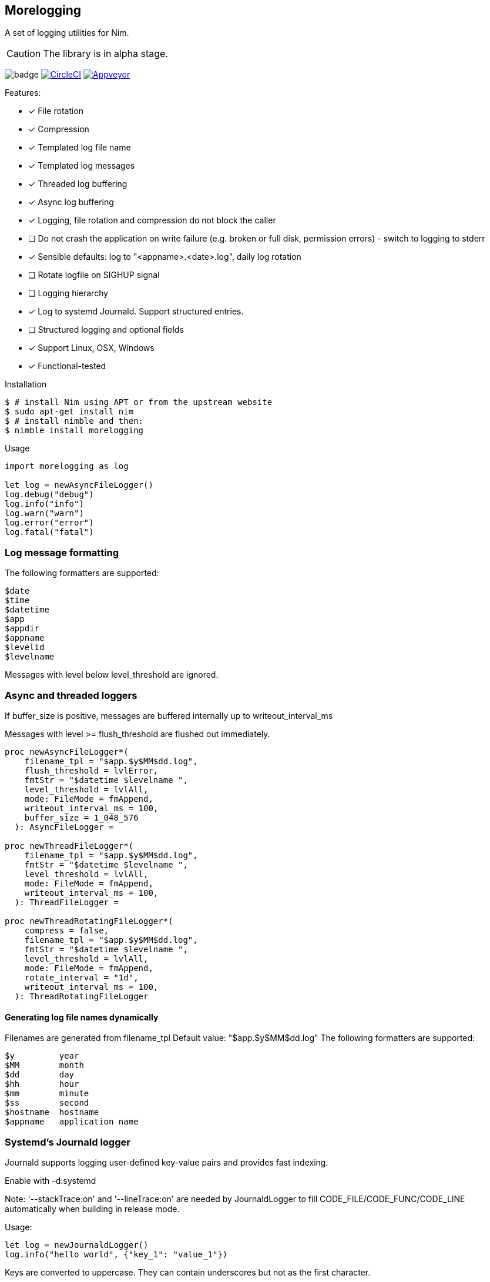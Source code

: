 == Morelogging

A set of logging utilities for Nim.

CAUTION: The library is in alpha stage.

image:https://img.shields.io/badge/status-alpha-orange.svg[badge]
image:https://circleci.com/gh/FedericoCeratto/nim-morelogging.svg?style=svg["CircleCI", link="https://circleci.com/gh/FedericoCeratto/nim-morelogging"]
image:https://ci.appveyor.com/api/projects/status/github/FedericoCeratto/nim-morelogging?svg=true[Appveyor, link="https://ci.appveyor.com/project/FedericoCeratto/nim-morelogging"]

.Features:
[none]
- [x] File rotation
- [x] Compression
- [x] Templated log file name
- [x] Templated log messages
- [x] Threaded log buffering
- [x] Async log buffering
- [x] Logging, file rotation and compression do not block the caller
- [ ] Do not crash the application on write failure (e.g. broken or full disk, permission errors) - switch to logging to stderr
- [x] Sensible defaults: log to "<appname>.<date>.log", daily log rotation
- [ ] Rotate logfile on SIGHUP signal
- [ ] Logging hierarchy
- [x] Log to systemd Journald. Support structured entries.
- [ ] Structured logging and optional fields
- [x] Support Linux, OSX, Windows
- [x] Functional-tested

.Installation
[source,bash]
----
$ # install Nim using APT or from the upstream website
$ sudo apt-get install nim
$ # install nimble and then:
$ nimble install morelogging
----

.Usage
[source,nim]
----
import morelogging as log

let log = newAsyncFileLogger()
log.debug("debug")
log.info("info")
log.warn("warn")
log.error("error")
log.fatal("fatal")
----


=== Log message formatting

The following formatters are supported:

  $date
  $time
  $datetime
  $app
  $appdir
  $appname
  $levelid
  $levelname

Messages with level below level_threshold are ignored.

=== Async and threaded loggers

If buffer_size is positive, messages are buffered internally up to writeout_interval_ms

Messages with level >= flush_threshold are flushed out immediately.

[source,nim]
----
proc newAsyncFileLogger*(
    filename_tpl = "$app.$y$MM$dd.log",
    flush_threshold = lvlError,
    fmtStr = "$datetime $levelname ",
    level_threshold = lvlAll,
    mode: FileMode = fmAppend,
    writeout_interval_ms = 100,
    buffer_size = 1_048_576
  ): AsyncFileLogger =

proc newThreadFileLogger*(
    filename_tpl = "$app.$y$MM$dd.log",
    fmtStr = "$datetime $levelname ",
    level_threshold = lvlAll,
    mode: FileMode = fmAppend,
    writeout_interval_ms = 100,
  ): ThreadFileLogger =

proc newThreadRotatingFileLogger*(
    compress = false,
    filename_tpl = "$app.$y$MM$dd.log",
    fmtStr = "$datetime $levelname ",
    level_threshold = lvlAll,
    mode: FileMode = fmAppend,
    rotate_interval = "1d",
    writeout_interval_ms = 100,
  ): ThreadRotatingFileLogger
----

==== Generating log file names dynamically

Filenames are generated from filename_tpl
Default value: "$app.$y$MM$dd.log"
The following formatters are supported:

  $y         year
  $MM        month
  $dd        day
  $hh        hour
  $mm        minute
  $ss        second
  $hostname  hostname
  $appname   application name

=== Systemd's Journald logger

Journald supports logging user-defined key-value pairs and provides fast indexing.

Enable with -d:systemd

Note: '--stackTrace:on' and '--lineTrace:on' are needed by JournaldLogger to fill CODE_FILE/CODE_FUNC/CODE_LINE automatically when building in release mode.

.Usage:
[source,nim]
----
let log = newJournaldLogger()
log.info("hello world", {"key_1": "value_1"})
----

Keys are converted to uppercase. They can contain underscores but not as the first character.

JournaldLogger will automatically add CODE_FILE, CODE_FUNC, CODE_LINE keys to show the filename, function and line number that generated the log message.

You can override them by passing the keys in uppercase with your own values.


.Output example:
[source,bash]
----
sudo journalctl -e -o json-pretty KEY_1=value_1 -n1 --no-pager
{
  "PRIORITY" : "5",
  "_TRANSPORT" : "journal",
  "_UID" : "1000",
  "_GID" : "1000",
  "MESSAGE" : "hello world",
  "KEY_1" : "value_1",
  "CODE_FUNC" : "myfunction",
  "CODE_FILE" : "mytest.nim",
  "CODE_LINE" : "24",
  < other lines redacted >
  < ... >
}
----

